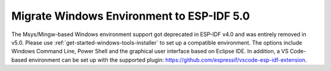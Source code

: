 Migrate Windows Environment to ESP-IDF 5.0
==========================================

The Msys/Mingw-based Windows environment support got deprecated in ESP-IDF v4.0 and was entirely removed in v5.0. Please use :ref:`get-started-windows-tools-installer` to set up a compatible environment. The options include Windows Command Line, Power Shell and the graphical user interface based on Eclipse IDE. In addition, a VS Code-based environment can be set up with the supported plugin: https://github.com/espressif/vscode-esp-idf-extension.

